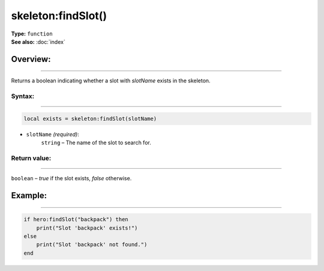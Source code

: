 ===================================
skeleton:findSlot()
===================================

| **Type:** ``function``
| **See also:** :doc:`index`

Overview:
.........
--------

Returns a boolean indicating whether a slot with `slotName` exists in the skeleton.

Syntax:
--------
--------

.. code-block:: lua

   local exists = skeleton:findSlot(slotName)

- ``slotName`` *(required)*:
    ``string`` – The name of the slot to search for.

Return value:
-------------
-------------

``boolean`` – `true` if the slot exists, `false` otherwise.

Example:
........
--------

.. code-block:: lua

   if hero:findSlot("backpack") then
       print("Slot 'backpack' exists!")
   else
       print("Slot 'backpack' not found.")
   end